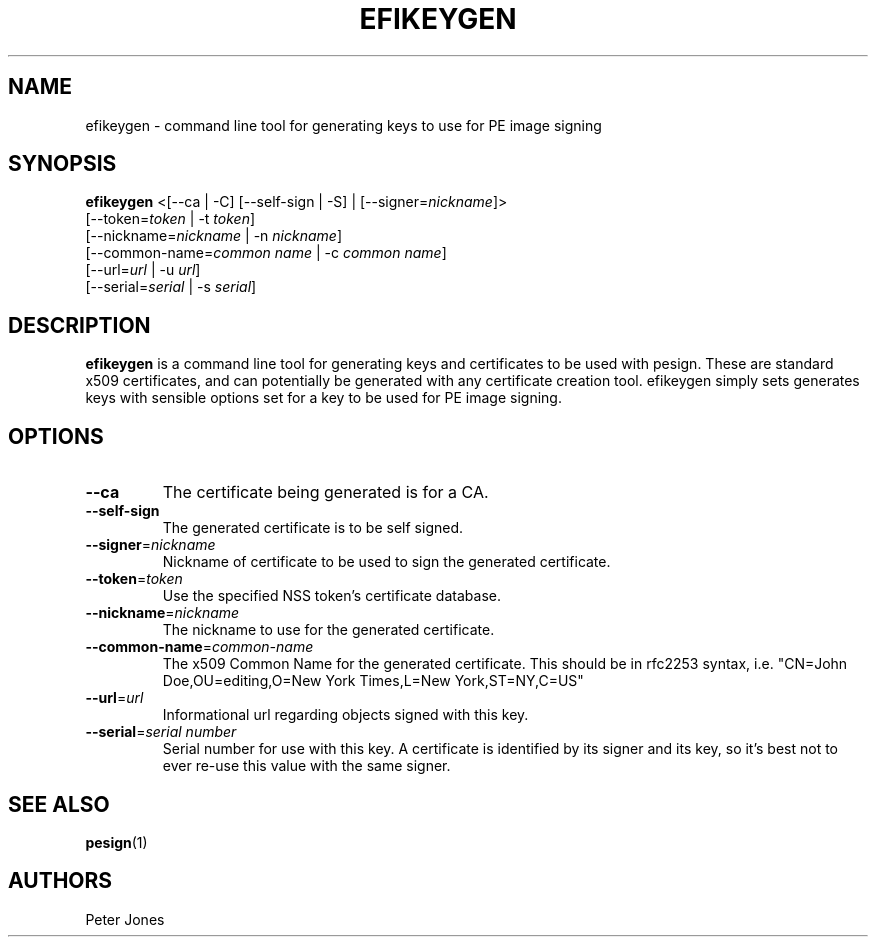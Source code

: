 .TH EFIKEYGEN 1 "Mon Jan 07 2013"
.SH NAME
efikeygen \- command line tool for generating keys to use for PE image signing

.SH SYNOPSIS
\fBefikeygen\fR <[--ca | -C] [--self-sign | -S] | [--signer=\fInickname\fR]>
       [--token=\fItoken\fR | -t \fItoken\fR]
       [--nickname=\fInickname\fR | -n \fInickname\fR]
       [--common-name=\fIcommon name\fR | -c \fIcommon name\fR]
       [--url=\fIurl\fR | -u \fIurl\fR]
       [--serial=\fIserial\fR | -s \fIserial\fR]

.SH DESCRIPTION
\fBefikeygen\fR is a command line tool for generating keys and certificates
to be used with pesign.  These are standard x509 certificates, and can
potentially be generated with any certificate creation tool.  efikeygen simply
sets generates keys with sensible options set for a key to be used for PE image
signing.

.SH OPTIONS
.TP
\fB-\-ca\fR
The certificate being generated is for a CA.

.TP
\fB-\-self-sign\fR
The generated certificate is to be self signed.

.TP
\fB-\-signer\fR=\fInickname\fR
Nickname of certificate to be used to sign the generated certificate.

.TP
\fB-\-token\fR=\fItoken\fR
Use the specified NSS token's certificate database.

.TP
\fB-\-nickname\fR=\fInickname\fR
The nickname to use for the generated certificate.

.TP
\fB-\-common\-name\fR=\fIcommon-name\fR
The x509 Common Name for the generated certificate.  This should be in rfc2253
syntax, i.e. "CN=John Doe,OU=editing,O=New York Times,L=New York,ST=NY,C=US"

.TP
\fB-\-url\fR=\fIurl\fR
Informational url regarding objects signed with this key.

.TP
\fB-\-serial\fR=\fIserial number\fR
Serial number for use with this key.  A certificate is identified by its
signer and its key, so it's best not to ever re-use this value with the same
signer.

.SH "SEE ALSO"
.BR pesign (1)

.SH AUTHORS
.nf
Peter Jones
.fi
